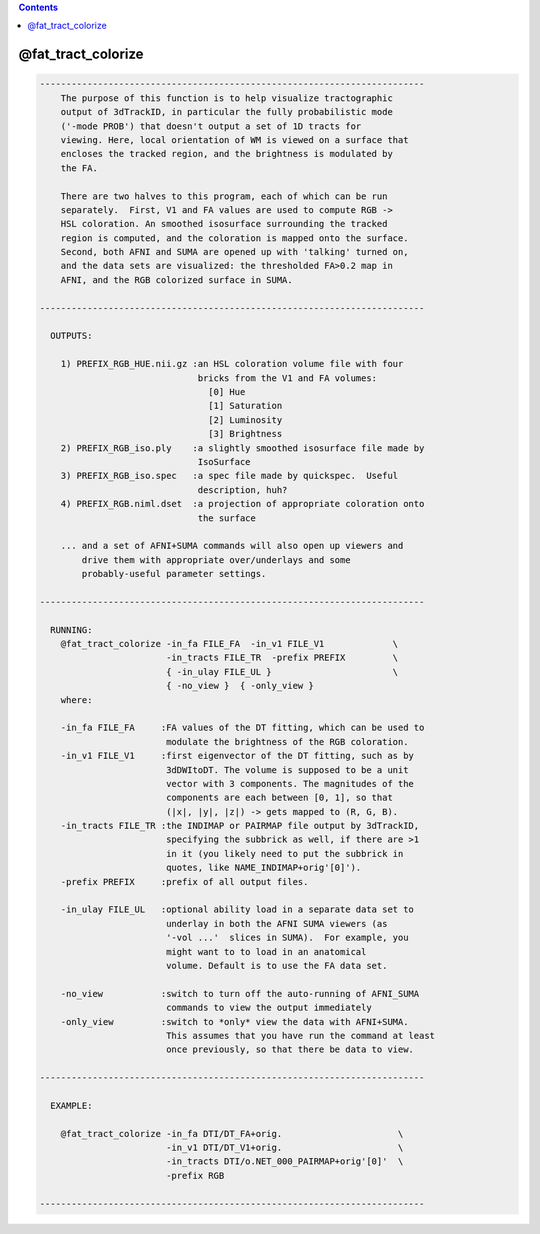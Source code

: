 .. contents:: 
    :depth: 4 

*******************
@fat_tract_colorize
*******************

.. code-block:: none

    -------------------------------------------------------------------------
        The purpose of this function is to help visualize tractographic
        output of 3dTrackID, in particular the fully probabilistic mode
        ('-mode PROB') that doesn't output a set of 1D tracts for
        viewing. Here, local orientation of WM is viewed on a surface that
        encloses the tracked region, and the brightness is modulated by
        the FA.
    
        There are two halves to this program, each of which can be run
        separately.  First, V1 and FA values are used to compute RGB ->
        HSL coloration. An smoothed isosurface surrounding the tracked
        region is computed, and the coloration is mapped onto the surface.
        Second, both AFNI and SUMA are opened up with 'talking' turned on,
        and the data sets are visualized: the thresholded FA>0.2 map in
        AFNI, and the RGB colorized surface in SUMA.
    
    -------------------------------------------------------------------------
    
      OUTPUTS:
    
        1) PREFIX_RGB_HUE.nii.gz :an HSL coloration volume file with four
                                  bricks from the V1 and FA volumes:
                                    [0] Hue
                                    [1] Saturation
                                    [2] Luminosity
                                    [3] Brightness
        2) PREFIX_RGB_iso.ply    :a slightly smoothed isosurface file made by
                                  IsoSurface
        3) PREFIX_RGB_iso.spec   :a spec file made by quickspec.  Useful 
                                  description, huh?
        4) PREFIX_RGB.niml.dset  :a projection of appropriate coloration onto
                                  the surface
    
        ... and a set of AFNI+SUMA commands will also open up viewers and
            drive them with appropriate over/underlays and some
            probably-useful parameter settings.
    
    -------------------------------------------------------------------------
    
      RUNNING:
        @fat_tract_colorize -in_fa FILE_FA  -in_v1 FILE_V1             \
                            -in_tracts FILE_TR  -prefix PREFIX         \
                            { -in_ulay FILE_UL }                       \
                            { -no_view }  { -only_view }
        where:
        
        -in_fa FILE_FA     :FA values of the DT fitting, which can be used to
                            modulate the brightness of the RGB coloration.
        -in_v1 FILE_V1     :first eigenvector of the DT fitting, such as by
                            3dDWItoDT. The volume is supposed to be a unit 
                            vector with 3 components. The magnitudes of the 
                            components are each between [0, 1], so that
                            (|x|, |y|, |z|) -> gets mapped to (R, G, B).
        -in_tracts FILE_TR :the INDIMAP or PAIRMAP file output by 3dTrackID, 
                            specifying the subbrick as well, if there are >1
                            in it (you likely need to put the subbrick in 
                            quotes, like NAME_INDIMAP+orig'[0]').
        -prefix PREFIX     :prefix of all output files.
    
        -in_ulay FILE_UL   :optional ability load in a separate data set to
                            underlay in both the AFNI SUMA viewers (as
                            '-vol ...'  slices in SUMA).  For example, you
                            might want to to load in an anatomical
                            volume. Default is to use the FA data set.
    
        -no_view           :switch to turn off the auto-running of AFNI_SUMA
                            commands to view the output immediately
        -only_view         :switch to *only* view the data with AFNI+SUMA.
                            This assumes that you have run the command at least
                            once previously, so that there be data to view.
    
    -------------------------------------------------------------------------
    
      EXAMPLE:
        
        @fat_tract_colorize -in_fa DTI/DT_FA+orig.                      \
                            -in_v1 DTI/DT_V1+orig.                      \
                            -in_tracts DTI/o.NET_000_PAIRMAP+orig'[0]'  \
                            -prefix RGB
    
    -------------------------------------------------------------------------
